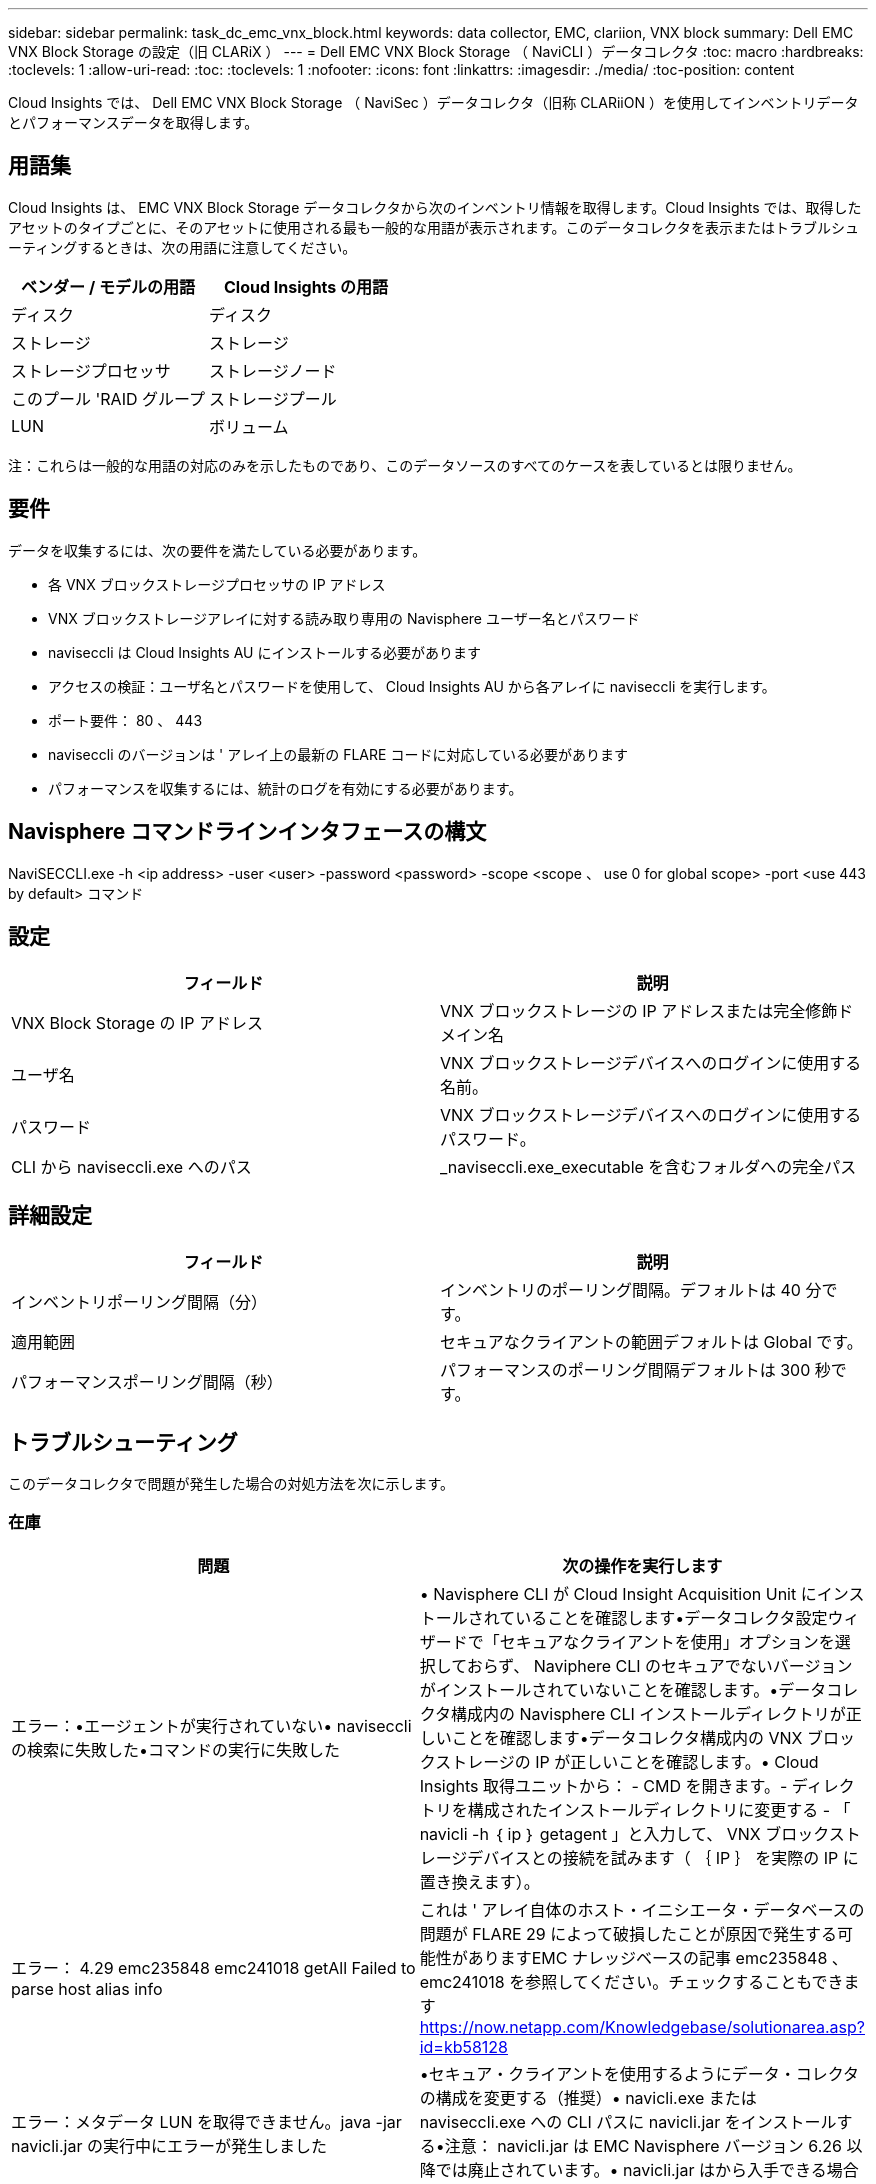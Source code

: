 ---
sidebar: sidebar 
permalink: task_dc_emc_vnx_block.html 
keywords: data collector, EMC, clariion, VNX block 
summary: Dell EMC VNX Block Storage の設定（旧 CLARiX ） 
---
= Dell EMC VNX Block Storage （ NaviCLI ）データコレクタ
:toc: macro
:hardbreaks:
:toclevels: 1
:allow-uri-read: 
:toc: 
:toclevels: 1
:nofooter: 
:icons: font
:linkattrs: 
:imagesdir: ./media/
:toc-position: content


[role="lead"]
Cloud Insights では、 Dell EMC VNX Block Storage （ NaviSec ）データコレクタ（旧称 CLARiiON ）を使用してインベントリデータとパフォーマンスデータを取得します。



== 用語集

Cloud Insights は、 EMC VNX Block Storage データコレクタから次のインベントリ情報を取得します。Cloud Insights では、取得したアセットのタイプごとに、そのアセットに使用される最も一般的な用語が表示されます。このデータコレクタを表示またはトラブルシューティングするときは、次の用語に注意してください。

[cols="2*"]
|===
| ベンダー / モデルの用語 | Cloud Insights の用語 


| ディスク | ディスク 


| ストレージ | ストレージ 


| ストレージプロセッサ | ストレージノード 


| このプール 'RAID グループ | ストレージプール 


| LUN | ボリューム 
|===
注：これらは一般的な用語の対応のみを示したものであり、このデータソースのすべてのケースを表しているとは限りません。



== 要件

データを収集するには、次の要件を満たしている必要があります。

* 各 VNX ブロックストレージプロセッサの IP アドレス
* VNX ブロックストレージアレイに対する読み取り専用の Navisphere ユーザー名とパスワード
* naviseccli は Cloud Insights AU にインストールする必要があります
* アクセスの検証：ユーザ名とパスワードを使用して、 Cloud Insights AU から各アレイに naviseccli を実行します。
* ポート要件： 80 、 443
* naviseccli のバージョンは ' アレイ上の最新の FLARE コードに対応している必要があります
* パフォーマンスを収集するには、統計のログを有効にする必要があります。




== Navisphere コマンドラインインタフェースの構文

NaviSECCLI.exe -h <ip address> -user <user> -password <password> -scope <scope 、 use 0 for global scope> -port <use 443 by default> コマンド



== 設定

[cols="2*"]
|===
| フィールド | 説明 


| VNX Block Storage の IP アドレス | VNX ブロックストレージの IP アドレスまたは完全修飾ドメイン名 


| ユーザ名 | VNX ブロックストレージデバイスへのログインに使用する名前。 


| パスワード | VNX ブロックストレージデバイスへのログインに使用するパスワード。 


| CLI から naviseccli.exe へのパス | _naviseccli.exe_executable を含むフォルダへの完全パス 
|===


== 詳細設定

[cols="2*"]
|===
| フィールド | 説明 


| インベントリポーリング間隔（分） | インベントリのポーリング間隔。デフォルトは 40 分です。 


| 適用範囲 | セキュアなクライアントの範囲デフォルトは Global です。 


| パフォーマンスポーリング間隔（秒） | パフォーマンスのポーリング間隔デフォルトは 300 秒です。 
|===


== トラブルシューティング

このデータコレクタで問題が発生した場合の対処方法を次に示します。



=== 在庫

[cols="2*"]
|===
| 問題 | 次の操作を実行します 


| エラー：•エージェントが実行されていない• naviseccli の検索に失敗した•コマンドの実行に失敗した | • Navisphere CLI が Cloud Insight Acquisition Unit にインストールされていることを確認します•データコレクタ設定ウィザードで「セキュアなクライアントを使用」オプションを選択しておらず、 Naviphere CLI のセキュアでないバージョンがインストールされていないことを確認します。•データコレクタ構成内の Navisphere CLI インストールディレクトリが正しいことを確認します•データコレクタ構成内の VNX ブロックストレージの IP が正しいことを確認します。• Cloud Insights 取得ユニットから： - CMD を開きます。- ディレクトリを構成されたインストールディレクトリに変更する - 「 navicli -h ｛ ip ｝ getagent 」と入力して、 VNX ブロックストレージデバイスとの接続を試みます（ ｛ IP ｝ を実際の IP に置き換えます）。 


| エラー： 4.29 emc235848 emc241018 getAll Failed to parse host alias info | これは ' アレイ自体のホスト・イニシエータ・データベースの問題が FLARE 29 によって破損したことが原因で発生する可能性がありますEMC ナレッジベースの記事 emc235848 、 emc241018 を参照してください。チェックすることもできます https://now.netapp.com/Knowledgebase/solutionarea.asp?id=kb58128[] 


| エラー：メタデータ LUN を取得できません。java -jar navicli.jar の実行中にエラーが発生しました | •セキュア・クライアントを使用するようにデータ・コレクタの構成を変更する（推奨）• navicli.exe または naviseccli.exe への CLI パスに navicli.jar をインストールする•注意： navicli.jar は EMC Navisphere バージョン 6.26 以降では廃止されています。• navicli.jar はから入手できる場合があります http://powerlink.emc.com[] 


| エラー：ストレージプールから、設定された IP アドレスのサービスプロセッサのディスクが報告されません | サービスプロセッサの両方の IP をカンマで区切ってデータコレクタを設定します 


| エラー：リビジョン不一致エラー | •これは通常、 VNX ブロックストレージデバイスのファームウェアを更新することによって発生しますが、 NaviCLI.exe のインストールは更新されません。ファームウェアが異なる複数のデバイスがあっても、インストールされている CLI が 1 つだけ（ファームウェアバージョンが異なる）の場合にも、この問題が発生する可能性があります。•デバイスとホストの両方で同じバージョンのソフトウェアが実行されていることを確認します。 - Cloud Insights Acquisition Unit から、コマンドラインウィンドウを開きます。 - ディレクトリを設定したインストールディレクトリに変更します。「 navicli -h $ ｛ ip ｝ getagent 」と入力して CLARiiON デバイスと接続します。最初の 2 行目でバージョン番号を探します。例：「 Agent Rev: 6.16.2(0.1) 」 - 最初の行のバージョンを検索して比較します。例： Navisphere CLI Revision 6.07.00.04.07 


| エラー：サポート対象外の構成 - Fibre Channel ポートがありません | デバイスにファイバチャネルポートが設定されていない。現在サポートされているのは FC 構成のみです。このバージョン / ファームウェアがサポートされていることを確認してください。 
|===
追加情報はから入手できます link:concept_requesting_support.html["サポート"] ページまたはを参照してください link:https://docs.netapp.com/us-en/cloudinsights/CloudInsightsDataCollectorSupportMatrix.pdf["Data Collector サポートマトリックス"]。
